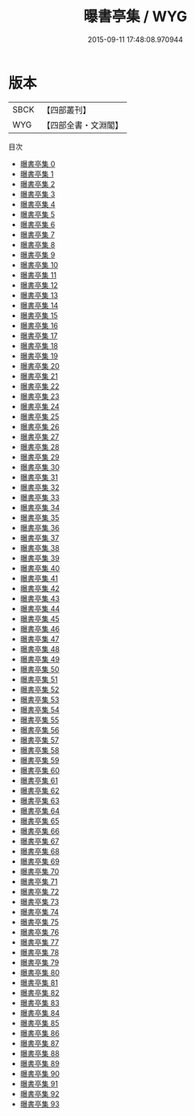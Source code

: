 #+TITLE: 曝書亭集 / WYG

#+DATE: 2015-09-11 17:48:08.970944
* 版本
 |      SBCK|【四部叢刊】  |
 |       WYG|【四部全書・文淵閣】|
目次
 - [[file:KR4f0025_000.txt][曝書亭集 0]]
 - [[file:KR4f0025_001.txt][曝書亭集 1]]
 - [[file:KR4f0025_002.txt][曝書亭集 2]]
 - [[file:KR4f0025_003.txt][曝書亭集 3]]
 - [[file:KR4f0025_004.txt][曝書亭集 4]]
 - [[file:KR4f0025_005.txt][曝書亭集 5]]
 - [[file:KR4f0025_006.txt][曝書亭集 6]]
 - [[file:KR4f0025_007.txt][曝書亭集 7]]
 - [[file:KR4f0025_008.txt][曝書亭集 8]]
 - [[file:KR4f0025_009.txt][曝書亭集 9]]
 - [[file:KR4f0025_010.txt][曝書亭集 10]]
 - [[file:KR4f0025_011.txt][曝書亭集 11]]
 - [[file:KR4f0025_012.txt][曝書亭集 12]]
 - [[file:KR4f0025_013.txt][曝書亭集 13]]
 - [[file:KR4f0025_014.txt][曝書亭集 14]]
 - [[file:KR4f0025_015.txt][曝書亭集 15]]
 - [[file:KR4f0025_016.txt][曝書亭集 16]]
 - [[file:KR4f0025_017.txt][曝書亭集 17]]
 - [[file:KR4f0025_018.txt][曝書亭集 18]]
 - [[file:KR4f0025_019.txt][曝書亭集 19]]
 - [[file:KR4f0025_020.txt][曝書亭集 20]]
 - [[file:KR4f0025_021.txt][曝書亭集 21]]
 - [[file:KR4f0025_022.txt][曝書亭集 22]]
 - [[file:KR4f0025_023.txt][曝書亭集 23]]
 - [[file:KR4f0025_024.txt][曝書亭集 24]]
 - [[file:KR4f0025_025.txt][曝書亭集 25]]
 - [[file:KR4f0025_026.txt][曝書亭集 26]]
 - [[file:KR4f0025_027.txt][曝書亭集 27]]
 - [[file:KR4f0025_028.txt][曝書亭集 28]]
 - [[file:KR4f0025_029.txt][曝書亭集 29]]
 - [[file:KR4f0025_030.txt][曝書亭集 30]]
 - [[file:KR4f0025_031.txt][曝書亭集 31]]
 - [[file:KR4f0025_032.txt][曝書亭集 32]]
 - [[file:KR4f0025_033.txt][曝書亭集 33]]
 - [[file:KR4f0025_034.txt][曝書亭集 34]]
 - [[file:KR4f0025_035.txt][曝書亭集 35]]
 - [[file:KR4f0025_036.txt][曝書亭集 36]]
 - [[file:KR4f0025_037.txt][曝書亭集 37]]
 - [[file:KR4f0025_038.txt][曝書亭集 38]]
 - [[file:KR4f0025_039.txt][曝書亭集 39]]
 - [[file:KR4f0025_040.txt][曝書亭集 40]]
 - [[file:KR4f0025_041.txt][曝書亭集 41]]
 - [[file:KR4f0025_042.txt][曝書亭集 42]]
 - [[file:KR4f0025_043.txt][曝書亭集 43]]
 - [[file:KR4f0025_044.txt][曝書亭集 44]]
 - [[file:KR4f0025_045.txt][曝書亭集 45]]
 - [[file:KR4f0025_046.txt][曝書亭集 46]]
 - [[file:KR4f0025_047.txt][曝書亭集 47]]
 - [[file:KR4f0025_048.txt][曝書亭集 48]]
 - [[file:KR4f0025_049.txt][曝書亭集 49]]
 - [[file:KR4f0025_050.txt][曝書亭集 50]]
 - [[file:KR4f0025_051.txt][曝書亭集 51]]
 - [[file:KR4f0025_052.txt][曝書亭集 52]]
 - [[file:KR4f0025_053.txt][曝書亭集 53]]
 - [[file:KR4f0025_054.txt][曝書亭集 54]]
 - [[file:KR4f0025_055.txt][曝書亭集 55]]
 - [[file:KR4f0025_056.txt][曝書亭集 56]]
 - [[file:KR4f0025_057.txt][曝書亭集 57]]
 - [[file:KR4f0025_058.txt][曝書亭集 58]]
 - [[file:KR4f0025_059.txt][曝書亭集 59]]
 - [[file:KR4f0025_060.txt][曝書亭集 60]]
 - [[file:KR4f0025_061.txt][曝書亭集 61]]
 - [[file:KR4f0025_062.txt][曝書亭集 62]]
 - [[file:KR4f0025_063.txt][曝書亭集 63]]
 - [[file:KR4f0025_064.txt][曝書亭集 64]]
 - [[file:KR4f0025_065.txt][曝書亭集 65]]
 - [[file:KR4f0025_066.txt][曝書亭集 66]]
 - [[file:KR4f0025_067.txt][曝書亭集 67]]
 - [[file:KR4f0025_068.txt][曝書亭集 68]]
 - [[file:KR4f0025_069.txt][曝書亭集 69]]
 - [[file:KR4f0025_070.txt][曝書亭集 70]]
 - [[file:KR4f0025_071.txt][曝書亭集 71]]
 - [[file:KR4f0025_072.txt][曝書亭集 72]]
 - [[file:KR4f0025_073.txt][曝書亭集 73]]
 - [[file:KR4f0025_074.txt][曝書亭集 74]]
 - [[file:KR4f0025_075.txt][曝書亭集 75]]
 - [[file:KR4f0025_076.txt][曝書亭集 76]]
 - [[file:KR4f0025_077.txt][曝書亭集 77]]
 - [[file:KR4f0025_078.txt][曝書亭集 78]]
 - [[file:KR4f0025_079.txt][曝書亭集 79]]
 - [[file:KR4f0025_080.txt][曝書亭集 80]]
 - [[file:KR4f0025_081.txt][曝書亭集 81]]
 - [[file:KR4f0025_082.txt][曝書亭集 82]]
 - [[file:KR4f0025_083.txt][曝書亭集 83]]
 - [[file:KR4f0025_084.txt][曝書亭集 84]]
 - [[file:KR4f0025_085.txt][曝書亭集 85]]
 - [[file:KR4f0025_086.txt][曝書亭集 86]]
 - [[file:KR4f0025_087.txt][曝書亭集 87]]
 - [[file:KR4f0025_088.txt][曝書亭集 88]]
 - [[file:KR4f0025_089.txt][曝書亭集 89]]
 - [[file:KR4f0025_090.txt][曝書亭集 90]]
 - [[file:KR4f0025_091.txt][曝書亭集 91]]
 - [[file:KR4f0025_092.txt][曝書亭集 92]]
 - [[file:KR4f0025_093.txt][曝書亭集 93]]
